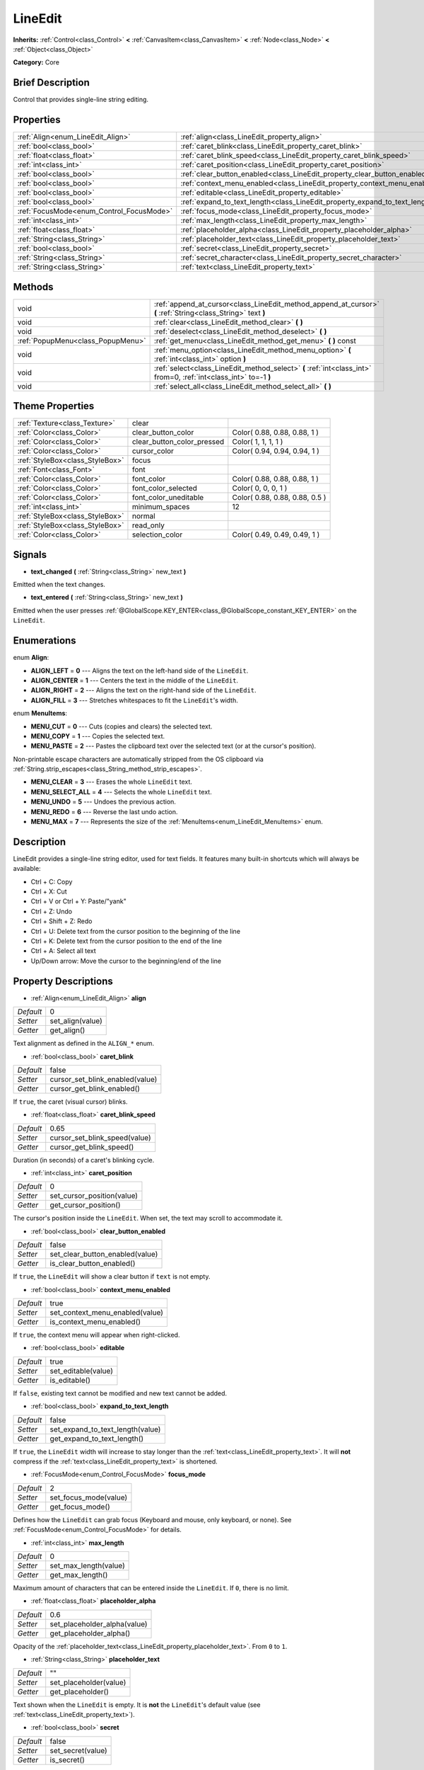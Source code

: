 .. Generated automatically by doc/tools/makerst.py in Godot's source tree.
.. DO NOT EDIT THIS FILE, but the LineEdit.xml source instead.
.. The source is found in doc/classes or modules/<name>/doc_classes.

.. _class_LineEdit:

LineEdit
========

**Inherits:** :ref:`Control<class_Control>` **<** :ref:`CanvasItem<class_CanvasItem>` **<** :ref:`Node<class_Node>` **<** :ref:`Object<class_Object>`

**Category:** Core

Brief Description
-----------------

Control that provides single-line string editing.

Properties
----------

+------------------------------------------+-----------------------------------------------------------------------------+-------+
| :ref:`Align<enum_LineEdit_Align>`        | :ref:`align<class_LineEdit_property_align>`                                 | 0     |
+------------------------------------------+-----------------------------------------------------------------------------+-------+
| :ref:`bool<class_bool>`                  | :ref:`caret_blink<class_LineEdit_property_caret_blink>`                     | false |
+------------------------------------------+-----------------------------------------------------------------------------+-------+
| :ref:`float<class_float>`                | :ref:`caret_blink_speed<class_LineEdit_property_caret_blink_speed>`         | 0.65  |
+------------------------------------------+-----------------------------------------------------------------------------+-------+
| :ref:`int<class_int>`                    | :ref:`caret_position<class_LineEdit_property_caret_position>`               | 0     |
+------------------------------------------+-----------------------------------------------------------------------------+-------+
| :ref:`bool<class_bool>`                  | :ref:`clear_button_enabled<class_LineEdit_property_clear_button_enabled>`   | false |
+------------------------------------------+-----------------------------------------------------------------------------+-------+
| :ref:`bool<class_bool>`                  | :ref:`context_menu_enabled<class_LineEdit_property_context_menu_enabled>`   | true  |
+------------------------------------------+-----------------------------------------------------------------------------+-------+
| :ref:`bool<class_bool>`                  | :ref:`editable<class_LineEdit_property_editable>`                           | true  |
+------------------------------------------+-----------------------------------------------------------------------------+-------+
| :ref:`bool<class_bool>`                  | :ref:`expand_to_text_length<class_LineEdit_property_expand_to_text_length>` | false |
+------------------------------------------+-----------------------------------------------------------------------------+-------+
| :ref:`FocusMode<enum_Control_FocusMode>` | :ref:`focus_mode<class_LineEdit_property_focus_mode>`                       | 2     |
+------------------------------------------+-----------------------------------------------------------------------------+-------+
| :ref:`int<class_int>`                    | :ref:`max_length<class_LineEdit_property_max_length>`                       | 0     |
+------------------------------------------+-----------------------------------------------------------------------------+-------+
| :ref:`float<class_float>`                | :ref:`placeholder_alpha<class_LineEdit_property_placeholder_alpha>`         | 0.6   |
+------------------------------------------+-----------------------------------------------------------------------------+-------+
| :ref:`String<class_String>`              | :ref:`placeholder_text<class_LineEdit_property_placeholder_text>`           | ""    |
+------------------------------------------+-----------------------------------------------------------------------------+-------+
| :ref:`bool<class_bool>`                  | :ref:`secret<class_LineEdit_property_secret>`                               | false |
+------------------------------------------+-----------------------------------------------------------------------------+-------+
| :ref:`String<class_String>`              | :ref:`secret_character<class_LineEdit_property_secret_character>`           | "*"   |
+------------------------------------------+-----------------------------------------------------------------------------+-------+
| :ref:`String<class_String>`              | :ref:`text<class_LineEdit_property_text>`                                   | ""    |
+------------------------------------------+-----------------------------------------------------------------------------+-------+

Methods
-------

+-----------------------------------+-------------------------------------------------------------------------------------------------------------------+
| void                              | :ref:`append_at_cursor<class_LineEdit_method_append_at_cursor>` **(** :ref:`String<class_String>` text **)**      |
+-----------------------------------+-------------------------------------------------------------------------------------------------------------------+
| void                              | :ref:`clear<class_LineEdit_method_clear>` **(** **)**                                                             |
+-----------------------------------+-------------------------------------------------------------------------------------------------------------------+
| void                              | :ref:`deselect<class_LineEdit_method_deselect>` **(** **)**                                                       |
+-----------------------------------+-------------------------------------------------------------------------------------------------------------------+
| :ref:`PopupMenu<class_PopupMenu>` | :ref:`get_menu<class_LineEdit_method_get_menu>` **(** **)** const                                                 |
+-----------------------------------+-------------------------------------------------------------------------------------------------------------------+
| void                              | :ref:`menu_option<class_LineEdit_method_menu_option>` **(** :ref:`int<class_int>` option **)**                    |
+-----------------------------------+-------------------------------------------------------------------------------------------------------------------+
| void                              | :ref:`select<class_LineEdit_method_select>` **(** :ref:`int<class_int>` from=0, :ref:`int<class_int>` to=-1 **)** |
+-----------------------------------+-------------------------------------------------------------------------------------------------------------------+
| void                              | :ref:`select_all<class_LineEdit_method_select_all>` **(** **)**                                                   |
+-----------------------------------+-------------------------------------------------------------------------------------------------------------------+

Theme Properties
----------------

+---------------------------------+----------------------------+--------------------------------+
| :ref:`Texture<class_Texture>`   | clear                      |                                |
+---------------------------------+----------------------------+--------------------------------+
| :ref:`Color<class_Color>`       | clear_button_color         | Color( 0.88, 0.88, 0.88, 1 )   |
+---------------------------------+----------------------------+--------------------------------+
| :ref:`Color<class_Color>`       | clear_button_color_pressed | Color( 1, 1, 1, 1 )            |
+---------------------------------+----------------------------+--------------------------------+
| :ref:`Color<class_Color>`       | cursor_color               | Color( 0.94, 0.94, 0.94, 1 )   |
+---------------------------------+----------------------------+--------------------------------+
| :ref:`StyleBox<class_StyleBox>` | focus                      |                                |
+---------------------------------+----------------------------+--------------------------------+
| :ref:`Font<class_Font>`         | font                       |                                |
+---------------------------------+----------------------------+--------------------------------+
| :ref:`Color<class_Color>`       | font_color                 | Color( 0.88, 0.88, 0.88, 1 )   |
+---------------------------------+----------------------------+--------------------------------+
| :ref:`Color<class_Color>`       | font_color_selected        | Color( 0, 0, 0, 1 )            |
+---------------------------------+----------------------------+--------------------------------+
| :ref:`Color<class_Color>`       | font_color_uneditable      | Color( 0.88, 0.88, 0.88, 0.5 ) |
+---------------------------------+----------------------------+--------------------------------+
| :ref:`int<class_int>`           | minimum_spaces             | 12                             |
+---------------------------------+----------------------------+--------------------------------+
| :ref:`StyleBox<class_StyleBox>` | normal                     |                                |
+---------------------------------+----------------------------+--------------------------------+
| :ref:`StyleBox<class_StyleBox>` | read_only                  |                                |
+---------------------------------+----------------------------+--------------------------------+
| :ref:`Color<class_Color>`       | selection_color            | Color( 0.49, 0.49, 0.49, 1 )   |
+---------------------------------+----------------------------+--------------------------------+

Signals
-------

.. _class_LineEdit_signal_text_changed:

- **text_changed** **(** :ref:`String<class_String>` new_text **)**

Emitted when the text changes.

.. _class_LineEdit_signal_text_entered:

- **text_entered** **(** :ref:`String<class_String>` new_text **)**

Emitted when the user presses :ref:`@GlobalScope.KEY_ENTER<class_@GlobalScope_constant_KEY_ENTER>` on the ``LineEdit``.

Enumerations
------------

.. _enum_LineEdit_Align:

.. _class_LineEdit_constant_ALIGN_LEFT:

.. _class_LineEdit_constant_ALIGN_CENTER:

.. _class_LineEdit_constant_ALIGN_RIGHT:

.. _class_LineEdit_constant_ALIGN_FILL:

enum **Align**:

- **ALIGN_LEFT** = **0** --- Aligns the text on the left-hand side of the ``LineEdit``.

- **ALIGN_CENTER** = **1** --- Centers the text in the middle of the ``LineEdit``.

- **ALIGN_RIGHT** = **2** --- Aligns the text on the right-hand side of the ``LineEdit``.

- **ALIGN_FILL** = **3** --- Stretches whitespaces to fit the ``LineEdit``'s width.

.. _enum_LineEdit_MenuItems:

.. _class_LineEdit_constant_MENU_CUT:

.. _class_LineEdit_constant_MENU_COPY:

.. _class_LineEdit_constant_MENU_PASTE:

.. _class_LineEdit_constant_MENU_CLEAR:

.. _class_LineEdit_constant_MENU_SELECT_ALL:

.. _class_LineEdit_constant_MENU_UNDO:

.. _class_LineEdit_constant_MENU_REDO:

.. _class_LineEdit_constant_MENU_MAX:

enum **MenuItems**:

- **MENU_CUT** = **0** --- Cuts (copies and clears) the selected text.

- **MENU_COPY** = **1** --- Copies the selected text.

- **MENU_PASTE** = **2** --- Pastes the clipboard text over the selected text (or at the cursor's position).

Non-printable escape characters are automatically stripped from the OS clipboard via :ref:`String.strip_escapes<class_String_method_strip_escapes>`.

- **MENU_CLEAR** = **3** --- Erases the whole ``LineEdit`` text.

- **MENU_SELECT_ALL** = **4** --- Selects the whole ``LineEdit`` text.

- **MENU_UNDO** = **5** --- Undoes the previous action.

- **MENU_REDO** = **6** --- Reverse the last undo action.

- **MENU_MAX** = **7** --- Represents the size of the :ref:`MenuItems<enum_LineEdit_MenuItems>` enum.

Description
-----------

LineEdit provides a single-line string editor, used for text fields. It features many built-in shortcuts which will always be available:

- Ctrl + C: Copy

- Ctrl + X: Cut

- Ctrl + V or Ctrl + Y: Paste/"yank"

- Ctrl + Z: Undo

- Ctrl + Shift + Z: Redo

- Ctrl + U: Delete text from the cursor position to the beginning of the line

- Ctrl + K: Delete text from the cursor position to the end of the line

- Ctrl + A: Select all text

- Up/Down arrow: Move the cursor to the beginning/end of the line

Property Descriptions
---------------------

.. _class_LineEdit_property_align:

- :ref:`Align<enum_LineEdit_Align>` **align**

+-----------+------------------+
| *Default* | 0                |
+-----------+------------------+
| *Setter*  | set_align(value) |
+-----------+------------------+
| *Getter*  | get_align()      |
+-----------+------------------+

Text alignment as defined in the ``ALIGN_*`` enum.

.. _class_LineEdit_property_caret_blink:

- :ref:`bool<class_bool>` **caret_blink**

+-----------+---------------------------------+
| *Default* | false                           |
+-----------+---------------------------------+
| *Setter*  | cursor_set_blink_enabled(value) |
+-----------+---------------------------------+
| *Getter*  | cursor_get_blink_enabled()      |
+-----------+---------------------------------+

If ``true``, the caret (visual cursor) blinks.

.. _class_LineEdit_property_caret_blink_speed:

- :ref:`float<class_float>` **caret_blink_speed**

+-----------+-------------------------------+
| *Default* | 0.65                          |
+-----------+-------------------------------+
| *Setter*  | cursor_set_blink_speed(value) |
+-----------+-------------------------------+
| *Getter*  | cursor_get_blink_speed()      |
+-----------+-------------------------------+

Duration (in seconds) of a caret's blinking cycle.

.. _class_LineEdit_property_caret_position:

- :ref:`int<class_int>` **caret_position**

+-----------+----------------------------+
| *Default* | 0                          |
+-----------+----------------------------+
| *Setter*  | set_cursor_position(value) |
+-----------+----------------------------+
| *Getter*  | get_cursor_position()      |
+-----------+----------------------------+

The cursor's position inside the ``LineEdit``. When set, the text may scroll to accommodate it.

.. _class_LineEdit_property_clear_button_enabled:

- :ref:`bool<class_bool>` **clear_button_enabled**

+-----------+---------------------------------+
| *Default* | false                           |
+-----------+---------------------------------+
| *Setter*  | set_clear_button_enabled(value) |
+-----------+---------------------------------+
| *Getter*  | is_clear_button_enabled()       |
+-----------+---------------------------------+

If ``true``, the ``LineEdit`` will show a clear button if ``text`` is not empty.

.. _class_LineEdit_property_context_menu_enabled:

- :ref:`bool<class_bool>` **context_menu_enabled**

+-----------+---------------------------------+
| *Default* | true                            |
+-----------+---------------------------------+
| *Setter*  | set_context_menu_enabled(value) |
+-----------+---------------------------------+
| *Getter*  | is_context_menu_enabled()       |
+-----------+---------------------------------+

If ``true``, the context menu will appear when right-clicked.

.. _class_LineEdit_property_editable:

- :ref:`bool<class_bool>` **editable**

+-----------+---------------------+
| *Default* | true                |
+-----------+---------------------+
| *Setter*  | set_editable(value) |
+-----------+---------------------+
| *Getter*  | is_editable()       |
+-----------+---------------------+

If ``false``, existing text cannot be modified and new text cannot be added.

.. _class_LineEdit_property_expand_to_text_length:

- :ref:`bool<class_bool>` **expand_to_text_length**

+-----------+----------------------------------+
| *Default* | false                            |
+-----------+----------------------------------+
| *Setter*  | set_expand_to_text_length(value) |
+-----------+----------------------------------+
| *Getter*  | get_expand_to_text_length()      |
+-----------+----------------------------------+

If ``true``, the ``LineEdit`` width will increase to stay longer than the :ref:`text<class_LineEdit_property_text>`. It will **not** compress if the :ref:`text<class_LineEdit_property_text>` is shortened.

.. _class_LineEdit_property_focus_mode:

- :ref:`FocusMode<enum_Control_FocusMode>` **focus_mode**

+-----------+-----------------------+
| *Default* | 2                     |
+-----------+-----------------------+
| *Setter*  | set_focus_mode(value) |
+-----------+-----------------------+
| *Getter*  | get_focus_mode()      |
+-----------+-----------------------+

Defines how the ``LineEdit`` can grab focus (Keyboard and mouse, only keyboard, or none). See :ref:`FocusMode<enum_Control_FocusMode>` for details.

.. _class_LineEdit_property_max_length:

- :ref:`int<class_int>` **max_length**

+-----------+-----------------------+
| *Default* | 0                     |
+-----------+-----------------------+
| *Setter*  | set_max_length(value) |
+-----------+-----------------------+
| *Getter*  | get_max_length()      |
+-----------+-----------------------+

Maximum amount of characters that can be entered inside the ``LineEdit``. If ``0``, there is no limit.

.. _class_LineEdit_property_placeholder_alpha:

- :ref:`float<class_float>` **placeholder_alpha**

+-----------+------------------------------+
| *Default* | 0.6                          |
+-----------+------------------------------+
| *Setter*  | set_placeholder_alpha(value) |
+-----------+------------------------------+
| *Getter*  | get_placeholder_alpha()      |
+-----------+------------------------------+

Opacity of the :ref:`placeholder_text<class_LineEdit_property_placeholder_text>`. From ``0`` to ``1``.

.. _class_LineEdit_property_placeholder_text:

- :ref:`String<class_String>` **placeholder_text**

+-----------+------------------------+
| *Default* | ""                     |
+-----------+------------------------+
| *Setter*  | set_placeholder(value) |
+-----------+------------------------+
| *Getter*  | get_placeholder()      |
+-----------+------------------------+

Text shown when the ``LineEdit`` is empty. It is **not** the ``LineEdit``'s default value (see :ref:`text<class_LineEdit_property_text>`).

.. _class_LineEdit_property_secret:

- :ref:`bool<class_bool>` **secret**

+-----------+-------------------+
| *Default* | false             |
+-----------+-------------------+
| *Setter*  | set_secret(value) |
+-----------+-------------------+
| *Getter*  | is_secret()       |
+-----------+-------------------+

If ``true``, every character is replaced with the secret character (see :ref:`secret_character<class_LineEdit_property_secret_character>`).

.. _class_LineEdit_property_secret_character:

- :ref:`String<class_String>` **secret_character**

+-----------+-----------------------------+
| *Default* | "*"                         |
+-----------+-----------------------------+
| *Setter*  | set_secret_character(value) |
+-----------+-----------------------------+
| *Getter*  | get_secret_character()      |
+-----------+-----------------------------+

The character to use to mask secret input (defaults to "\*"). Only a single character can be used as the secret character.

.. _class_LineEdit_property_text:

- :ref:`String<class_String>` **text**

+-----------+-----------------+
| *Default* | ""              |
+-----------+-----------------+
| *Setter*  | set_text(value) |
+-----------+-----------------+
| *Getter*  | get_text()      |
+-----------+-----------------+

String value of the ``LineEdit``.

Method Descriptions
-------------------

.. _class_LineEdit_method_append_at_cursor:

- void **append_at_cursor** **(** :ref:`String<class_String>` text **)**

Adds ``text`` after the cursor. If the resulting value is longer than :ref:`max_length<class_LineEdit_property_max_length>`, nothing happens.

.. _class_LineEdit_method_clear:

- void **clear** **(** **)**

Erases the ``LineEdit`` text.

.. _class_LineEdit_method_deselect:

- void **deselect** **(** **)**

Clears the current selection.

.. _class_LineEdit_method_get_menu:

- :ref:`PopupMenu<class_PopupMenu>` **get_menu** **(** **)** const

Returns the :ref:`PopupMenu<class_PopupMenu>` of this ``LineEdit``. By default, this menu is displayed when right-clicking on the ``LineEdit``.

.. _class_LineEdit_method_menu_option:

- void **menu_option** **(** :ref:`int<class_int>` option **)**

Executes a given action as defined in the``MENU_*`` enum.

.. _class_LineEdit_method_select:

- void **select** **(** :ref:`int<class_int>` from=0, :ref:`int<class_int>` to=-1 **)**

Selects characters inside ``LineEdit`` between ``from`` and ``to``. By default, ``from`` is at the beginning and ``to`` at the end.

::

    text = "Welcome"
    select()     # Will select "Welcome"
    select(4)    # Will select "ome"
    select(2, 5) # Will select "lco"

.. _class_LineEdit_method_select_all:

- void **select_all** **(** **)**

Selects the whole :ref:`String<class_String>`.

